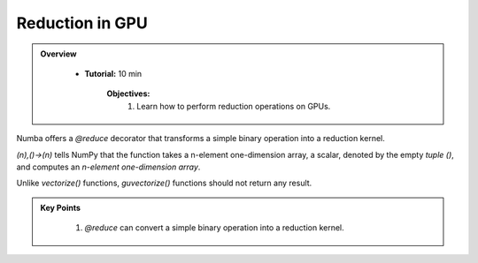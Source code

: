Reduction in GPU
--------------------

.. admonition:: Overview
   :class: Overview

    * **Tutorial:** 10 min

        **Objectives:**
            #. Learn how to perform reduction operations on GPUs.


Numba offers a `@reduce` decorator that transforms a simple binary operation into a reduction kernel.

..  code-block:: python
    :linenos:

    import numpy
    from numba import cuda

    @cuda.reduce
    def sum_reduce(a, b):
        return a + b

    A = (numpy.arange(1234, dtype=numpy.float64)) + 1
    expect = A.sum()      # NumPy sum reduction
    got = sum_reduce(A)   # cuda sum reduction
    assert expect == got

*(n),()->(n)* tells NumPy that the function takes a n-element one-dimension array, a scalar, denoted 
by the empty *tuple ()*, and computes an *n-element one-dimension array*.

Unlike *vectorize()* functions, *guvectorize()* functions should not return any result.

.. admonition:: Key Points
   :class: hint

    #. `@reduce` can convert a simple binary operation into a reduction kernel.